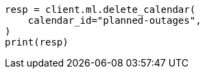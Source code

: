 // This file is autogenerated, DO NOT EDIT
// ml/anomaly-detection/apis/delete-calendar.asciidoc:38

[source, python]
----
resp = client.ml.delete_calendar(
    calendar_id="planned-outages",
)
print(resp)
----
